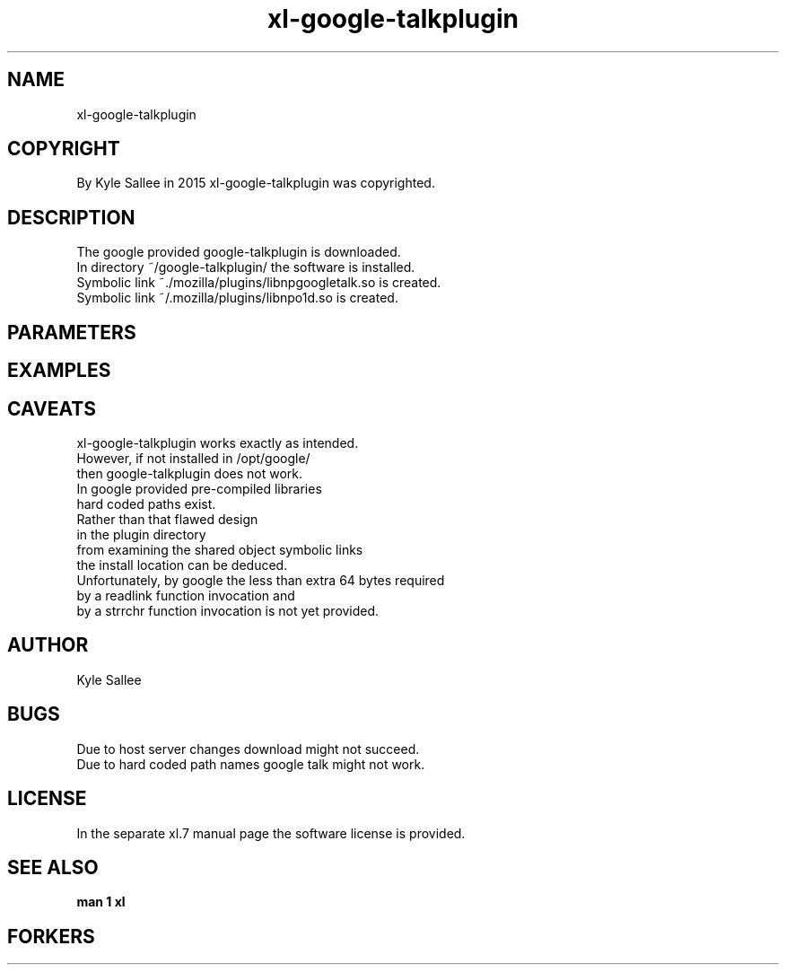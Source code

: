.TH xl-google-talkplugin 1 2015-08-05 20150805 xl-google-talkplugin
.SH NAME
 xl-google-talkplugin
.SH COPYRIGHT
 By Kyle Sallee in 2015 xl-google-talkplugin was copyrighted.
.SH DESCRIPTION
 The google provided google-talkplugin is downloaded.
 In directory ~/google-talkplugin/ the software is installed.
 Symbolic link ~./mozilla/plugins/libnpgoogletalk.so is created.
 Symbolic link ~/.mozilla/plugins/libnpo1d.so        is created.
.SH PARAMETERS
.SH EXAMPLES
.SH CAVEATS
 xl-google-talkplugin works exactly as intended.
 However, if not installed in /opt/google/
 then google-talkplugin does not work.
 In google provided pre-compiled libraries
 hard coded paths exist.
 Rather than that flawed design
 in the plugin directory
 from examining the shared object symbolic links
 the install location can be deduced.
 Unfortunately, by google the less than extra 64 bytes required
 by a readlink function invocation and
 by a strrchr  function invocation is not yet provided.
.SH AUTHOR
 Kyle Sallee
.SH BUGS
 Due to host server changes download might not succeed.
 Due to hard coded path names google talk might not work.
.SH LICENSE
 In the separate xl.7 manual page the software license is provided.
.SH SEE ALSO
.B man 1 xl
.SH FORKERS
